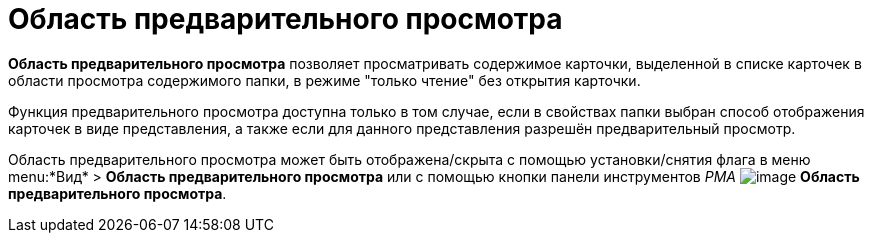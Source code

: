 = Область предварительного просмотра

*Область предварительного просмотра* позволяет просматривать содержимое карточки, выделенной в списке карточек в области просмотра содержимого папки, в режиме "только чтение" без открытия карточки.

Функция предварительного просмотра доступна только в том случае, если в свойствах папки выбран способ отображения карточек в виде представления, а также если для данного представления разрешён предварительный просмотр.

Область предварительного просмотра может быть отображена/скрыта с помощью установки/снятия флага в меню menu:*Вид* > *Область предварительного просмотра* или с помощью кнопки панели инструментов _РМА_ image:buttons/Preview_Area.png[image] *Область предварительного просмотра*.
